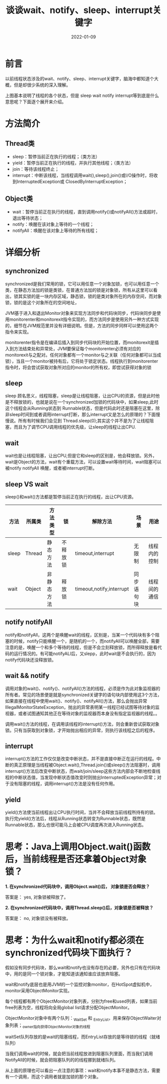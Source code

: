 #+title:谈谈wait、notify、sleep、interrupt关键字
#+date:2022-01-09
#+email:anbgsl1110@gmail.com
#+keywords: Java volatile 并发编程  jiayonghliang
#+description:java wait、notify、sleep、interrupt
#+options: toc:3 html-postamble:nil
#+html_head: <link rel="stylesheet" href="http://www.jiayongliang.cn/css/org3.css" type="text/css" /><div id="main-menu-index"></div><script src="http://www.jiayongliang.cn/js/add-main-menu.js" type="text/javascript"></script>
* 前言
以前线程状态涉及的wait、notify、sleep、interrupt关键字，脑海中都知道个大概，但是却很少系统的深入理解。

[[/static/img/Java学习/并发编程/img1.png]]

上图基本说明了线程的各个状态，但是 sleep wait notify interrupt等到底是什么意思呢？下面逐个展开来介绍。
* 方法简介
** Thread类
- sleep：暂停当前正在执行的线程；（类方法）
- yield：暂停当前正在执行的线程，并执行其他线程；（类方法）
- join：等待该线程终止；
- interrupt：中断该线程，当线程调用wait(),sleep(),join()或I/O操作时，将收到InterruptedException或 ClosedByInterruptException；
** Object类
- wait：暂停当前正在执行的线程，直到调用notify()或notifyAll()方法或超时，退出等待状态；
- notify：唤醒在该对象上等待的一个线程；
- notifyAll：唤醒在该对象上等待的所有线程；
* 详细分析
** synchronized
synchronized是我们常用的锁，它可以用任意一个对象加锁，也可以用任意一个类，在静态方法加的锁是类锁，在普通方法加的锁是对象锁，所有从这里可以看出，锁其实锁的是一块内存区域，静态锁，锁的是类对象所在的内存空间，而对象锁，锁的是这个对象所在的空间地址，

JVM基于进入和退出Monitor对象来实现方法同步和代码块同步，代码块同步是使用monitorenter和monitorexit指令实现的，而方法同步是使用另外一种方式实现的，细节在JVM规范里并没有详细说明。但是，方法的同步同样可以使用这两个指令来实现。

monitorenter指令是在编译后插入到同步代码块的开始位置，而monitorexit是插入到方法结束处和异常处，JVM要保证每个monitorenter必须有对应的monitorexit与之配对。任何对象都有一个monitor与之关联（任何对象都可以当成锁），当且一个monitor被持有后，它将处于锁定状态。线程执行到monitorenter指令时，将会尝试获取对象所对应的monitor的所有权，即尝试获得对象的锁
** sleep
sleep 顾名思义，线程阻塞，sleep是让线程阻塞，让出CPU的资源，但是此时他是不释放锁的，也就是说在一个synchronized加锁的代码块中，如果sleep,此时这个线程会从Running状态到 Runnable状态，但是代码此时还是阻塞在这里，除非sleep时间到或者调用interrupt打断，那么interrupt又是怎么的原理的？下面慢慢说。所有有时候我们会见到 Thread.sleep(0);其实这个并不是为了让线程阻塞，而且为了调节CPU调用线程的优先级，让sleep的线程让出CPU.
** wait
wait也是让线程阻塞，让出CPU,但是它和sleep的区别是，他会释放锁。另外，wait是Object的方法，wait有个重载方法，可以设置wait等待时间，wait阻塞可以被notify notifyAll 唤醒，或者被interrupt打断。
** sleep VS wait
sleep()和wait()方法都是暂停当前正在执行的线程，出让CPU资源。

| 方法  | 	所属类 | 	方法类型   | 	锁       | 	解除方法                 | 	场景       | 	用途         |
|-------+------------+----------------+--------------+------------------------------+----------------+------------------|
| sleep | 	Thread | 	静态方法   | 	不释放锁 | 	timeout,interrupt        | 	无限制     | 	线程内的控制 |
|-------+------------+----------------+--------------+------------------------------+----------------+------------------|
| wait  | 	Object | 	非静态方法 | 	释放锁   | 	timeout,notify,interrupt | 	同步语句块 | 	线程间的通信 |
|-------+------------+----------------+--------------+------------------------------+----------------+------------------|
** notify notifyAll
notify和notifyAll，这两个是唤醒wait的线程，区别是，当某一个代码块有多个阻塞的时候，notify只能唤醒一个，是随机的一个，而notifyAll可以唤醒全部，需要注意的是，唤醒一个和多个等待的线程，但是不会立刻释放锁，而所得释放是看代码的运行情况的。有可能notifyALl后，又slepp，此时wait是不会执行的，因为notify代码块还没释放锁。
** wait && notify
调用对象的wait()、notify()、notifyAll()方法的线程，必须是作为此对象监视器的所有者。常见的场景便是就是synchronized关键字的语句块内部使用这3个方法，如果直接在线程中使用wait()、notify()、notifyAll()方法，那么会抛出异常IllegalMonitorStateException，抛出的异常表明某一线程已经试图等待对象的监视器，或者试图通知其他正在等待对象的监视器而本身没有指定监视器的线程。。

调用wait()方法的线程，在调用该线程的interrupt()方法，则会重新尝试获取对象锁。只有当获取到对象锁，才开始抛出相应的异常，则执行该线程之后的程序。
** interrupt
interrupt()方法的工作仅仅是改变中断状态，并不是直接中断正在运行的线程。中断的真正原理是当线程被Object.wait(),Thread.join()或sleep()方法阻塞时，调用interrupt()方法后改变中断状态，而wait/join/sleep这些方法内部会不断地检查线程的中断状态值，当发现中断状态值改变时则抛出InterruptedException异常；对于没有阻塞的线程，调用interrupt()方法是没有任何作用。
** yield
yield()方法使当前线程出让CPU执行时间，当并不会释放当前线程所持有的锁。执行完yield()方法后，线程从Running状态转变为Runnable状态，既然是Runnable状态，那么也很可能马上会被CPU调度再次进入Running状态。
* 思考：Java上调用Object.wait()函数后，当前线程是否还拿着Object对象锁？
*1. 在synchronized代码块中，调用Object.wait()后， 对象锁是否会释放？*

答案是： yes, 对象锁被释放了。

*2. 在synchronized代码块中，调用Thread.sleep()后，对象锁是否被释放？*

答案是： no, 对象锁没有被释放。
* 思考：为什么wait和notify都必须在synchronized代码块下面执行？
假如没有同步代码块，那么wait和notify也没有存在的必要，另外也只有在代码块中，用的是同一个锁对象，才能知道该通知谁应该放弃阻塞。

wait和notify底层也是用JVM的一个监控对象monitor，在HotSpot虚拟机中，monitor采用ObjectMonitor实现。

每个线程都有两个ObjectMonitor对象列表，分别为free和used列表，如果当前free列表为空，线程将向全局global list请求分配ObjectMonitor。

ObjectMonitor对象中有两个队列：_WaitSet 和 _EntryList，用来保存ObjectWaiter对象列表；_owner指向获得ObjectMonitor对象的线程

waitSet队列存放的是wait的阻塞线程，而EntryList存放的是等待锁的线程（就绪队列）

当我们调用wait的时候，就会把当前线程放进到阻塞队列里面，而当我们调用NotifyAll的时候，就会把阻塞队列的的线程挪到就绪队列。

从上面的原理也可以看出一点注意的事项：wait和notify本事不是静态方法，需要有一个调用，而这个调用者就是加锁的那个对象。